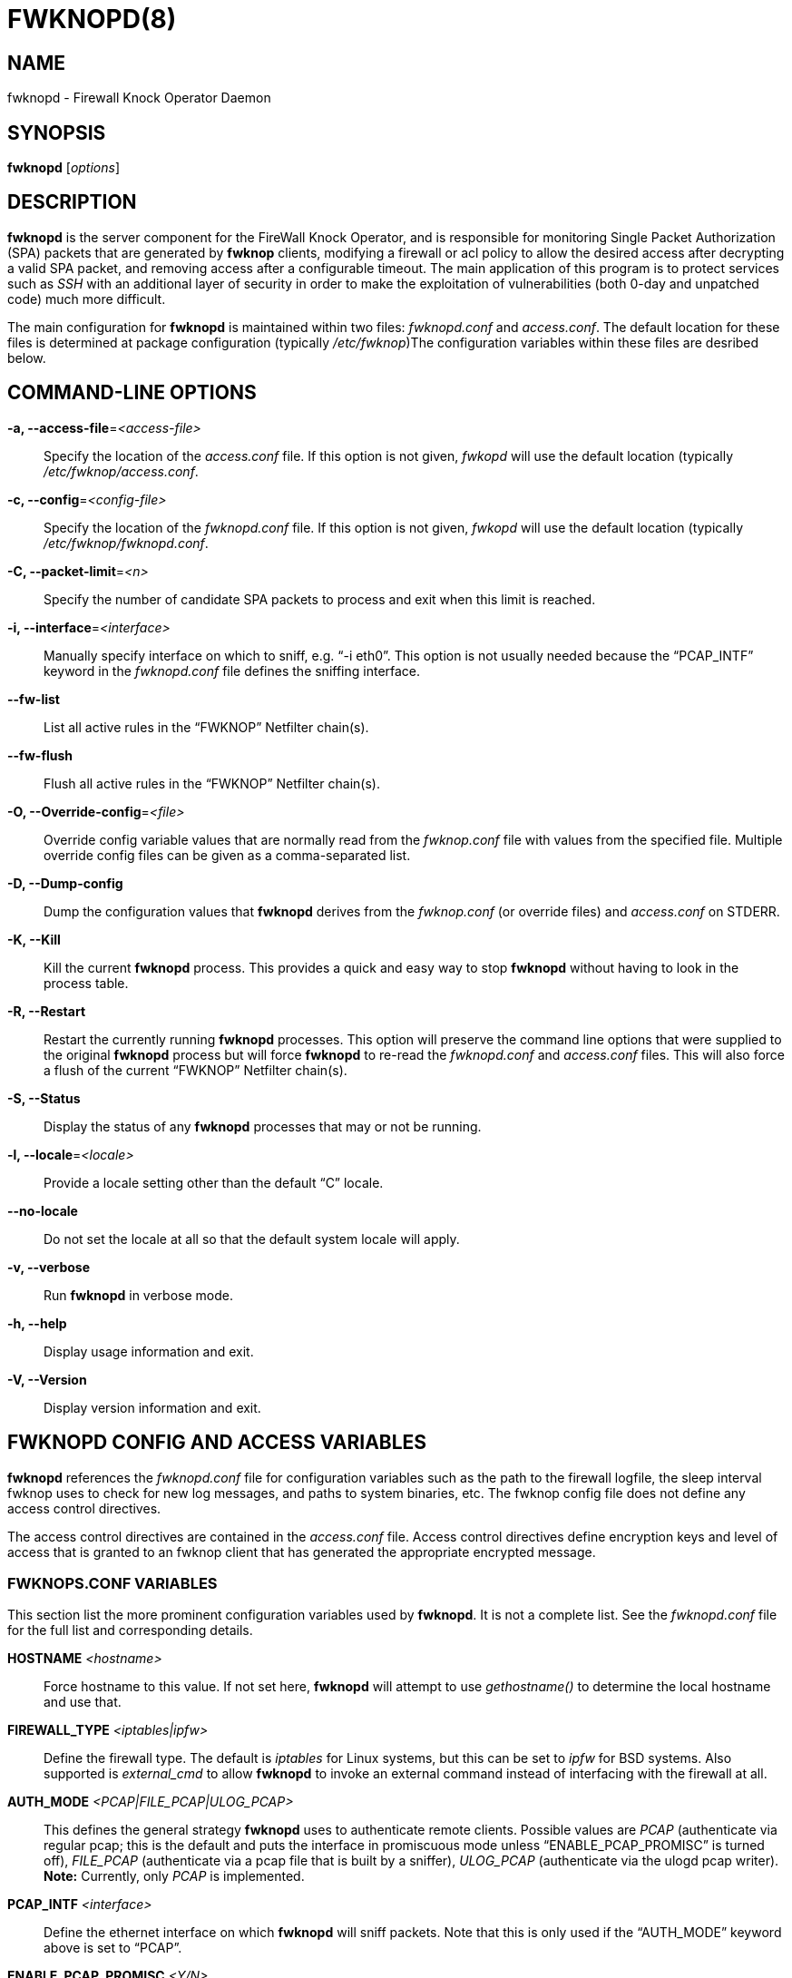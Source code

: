 FWKNOPD(8)
==========


NAME
----
fwknopd - Firewall Knock Operator Daemon


SYNOPSIS
--------
*fwknopd* ['options']

DESCRIPTION
-----------
*fwknopd* is the server component for the FireWall Knock Operator, and
is responsible for monitoring Single Packet Authorization (SPA) packets
that are generated by *fwknop* clients, modifying a firewall or acl
policy to allow the desired access after decrypting a valid SPA packet,
and removing access after a configurable timeout.  The main application
of this program is to protect services such as 'SSH' with an additional
layer of security in order to make the exploitation of vulnerabilities
(both 0-day and unpatched code) much more difficult.

The main configuration for *fwknopd* is maintained within two files:
'fwknopd.conf' and 'access.conf'.  The default location for these files
is determined at package configuration (typically '/etc/fwknop')The
configuration variables within these files are desribed below.


COMMAND-LINE OPTIONS
--------------------
*-a, --access-file*='<access-file>'::
    Specify the location of the 'access.conf' file.  If this option is
    not given, 'fwkopd' will use the default location (typically
    '/etc/fwknop/access.conf'.

*-c, --config*='<config-file>'::
    Specify the location of the 'fwknopd.conf' file.  If this option is
    not given, 'fwkopd' will use the default location (typically
    '/etc/fwknop/fwknopd.conf'.

*-C, --packet-limit*='<n>'::
    Specify the number of candidate SPA packets to process and exit when
    this limit is reached.

*-i, --interface*='<interface>'::
    Manually specify interface on which to sniff, e.g. ``-i eth0''.  This
    option is not usually needed because the ``PCAP_INTF'' keyword in the
    'fwknopd.conf' file defines the sniffing interface.

*--fw-list*::
    List all active rules in the ``FWKNOP'' Netfilter chain(s).

*--fw-flush*::
    Flush all active rules in the ``FWKNOP'' Netfilter chain(s).

*-O, --Override-config*='<file>'::
    Override config variable values that are normally read from the
    'fwknop.conf' file with values from the specified file.  Multiple
    override config files can be given as a comma-separated list.

*-D, --Dump-config*::
    Dump the configuration values that *fwknopd* derives from the
    'fwknop.conf' (or override files) and 'access.conf' on STDERR.

*-K, --Kill*::
    Kill the current *fwknopd* process.  This provides a quick and easy
    way to stop *fwknopd* without having to look in the process table.

*-R, --Restart*::
    Restart the currently running *fwknopd* processes.  This option
    will preserve the command line options that were supplied to the
    original *fwknopd* process but will force *fwknopd* to re-read the
    'fwknopd.conf' and 'access.conf' files.  This will also force a
    flush of the current ``FWKNOP'' Netfilter chain(s).

*-S, --Status*::
    Display the status of any *fwknopd* processes that may or not be
    running.

*-l, --locale*='<locale>'::
    Provide a locale setting other than the default ``C'' locale.

*--no-locale*::
    Do not set the locale at all so that the default system locale
    will apply.

*-v, --verbose*::
    Run *fwknopd* in verbose mode.

*-h, --help*::
    Display usage information and exit.

*-V, --Version*::
    Display version information and exit.


FWKNOPD CONFIG AND ACCESS VARIABLES
-----------------------------------
*fwknopd* references the 'fwknopd.conf' file for configuration
variables such as the path to the firewall logfile, the sleep interval
fwknop uses to check for new log messages, and paths to system
binaries, etc.  The fwknop config file does not define any access
control directives. 

The access control directives are contained in the 'access.conf' file.
Access control directives define encryption keys and level of access that
is granted to an fwknop client that has generated the appropriate encrypted
message.

FWKNOPS.CONF VARIABLES
~~~~~~~~~~~~~~~~~~~~~~
This section list the more prominent configuration variables used by
*fwknopd*.  It is not a complete list.  See the 'fwknopd.conf' file for
the full list and corresponding details.

*HOSTNAME* '<hostname>'::
    Force hostname to this value. If not set here, *fwknopd* will attempt
    to use 'gethostname()' to determine the local hostname and use that.

*FIREWALL_TYPE*  '<iptables|ipfw>'::
    Define the firewall type.  The default is 'iptables' for Linux systems,
    but this can be set to 'ipfw' for BSD systems.  Also supported is
    'external_cmd' to allow *fwknopd* to invoke an external command instead
    of interfacing with the firewall at all.

*AUTH_MODE* '<PCAP|FILE_PCAP|ULOG_PCAP>'::
    This defines the general strategy *fwknopd* uses to authenticate remote
    clients.  Possible values are 'PCAP' (authenticate via regular pcap;
    this is the default and puts the interface in promiscuous mode unless
    ``ENABLE_PCAP_PROMISC'' is turned off), 'FILE_PCAP' (authenticate via
    a pcap file that is built by a sniffer), 'ULOG_PCAP' (authenticate via
    the ulogd pcap writer). *Note:* Currently, only 'PCAP' is implemented.

*PCAP_INTF* '<interface>'::
    Define the ethernet interface on which *fwknopd* will sniff packets.
    Note that this is only used if the ``AUTH_MODE'' keyword above is set
    to ``PCAP''.

*ENABLE_PCAP_PROMISC* '<Y/N>'::
    By default *fwknopd* puts the pcap interface into promiscuous mode. Set
    this to ``N'' to disable that behavior (non-promiscuous).

*PCAP_FILTER* '<pcap filter spec>'::
    Define the filter used for 'PCAP' modes; *fwknopd* defaults to UDP
    port 62201.  However, if an *fwknop* client uses the *--rand-port* option
    to send the SPA packet over a random port, then this variable should be
    updated to something like ``udp dst portrange 10000-65535''.

*ENABLE_SPA_PACKET_AGING* '<Y/N>'::
    This instructs *fwknopd* to not honor SPA packets that have an old time
    stamp.  The value for ``old'' is defined by the ``MAX_SPA_PACKET_AGE''
    variable.  If ``ENABLE_SPA_PACKET_AGING'' is set to ``N'', *fwknopd*
    will not use the client time stamp at all.

*MAX_SPA_PACKET_AGE* '<seconds>'::
    Defines the maximum age (in seconds) that an SPA packet will be accepted.
    This requires that the client system is in relatively close time
    synchronization with the *fwknopd* server system (NTP is good).  The
    default age is 120 seconds (two minutes).

*ENABLE_DIGEST_PERSISTENCE* '<Y/N>'::
    Track digest sums associated with previous SPA packets processed by
    *fwknopd*.  This allows digest sums to remain persistent across
    executions of *fwknopd*.  The default is ``Y''.  If set to ``N'',
    *fwknopd* will not check incoming SPA packet data against any
    previously save digests.

*ENABLE_IPT_FORWARDING* '<Y/N>'::
    Allow SPA clients to request access to services through an iptables
    firewall instead of just to it (i.e. access through the FWKNOP_FORWARD
    chain instead of the INPUT chain). This also requires the
    ``ENABLE_FORWARD_ACCESS'' variable to be set in the 'access.conf'
    file for the specific ``SOURCE'' stanzas that should be allowed for
    forwarding access.

*ENABLE_IPT_LOCAL_NAT* '>Y/N>'::
    Allow SPA clients to request access to a local socket via NAT.  This
    still puts an ACCEPT rule into the FWKNOP_INPUT chain, but a different
    port is translated via DNAT rules to the real one.  So, the user would
    do ``ssh -p <port>'' to access the local service (see the *--NAT-local*
    and *--NAT-rand-port* on the *fwknop* client command line).

*ENABLE_IPT_SNAT* '<Y/N>'::
    Set this to ``Y'' to enable a corresponding SNAT rule.  By default, if
    forwarding access is enabled (see the ``ENABLE_IPT_FORWARDING'' variable
    above), then *fwknopd* creates DNAT rules for incoming connections, but
    does not also complement these rules with SNAT rules at the same time.
    In some situations, internal systems may not have a route back out for
    the source address of the incoming connection, so it is necessary to
    also apply SNAT rules so that the internal systems see the IP of the
    internal interface where *fwknopd* is running.  

*SNAT_TRANSLATE_IP* '<ip_address>'::
    Specify the IP address for SNAT.  This functionality is only enabled
    when ``ENABLE_IPT_SNAT'' is set to ``Y'' and by default SNAT rules are
    built with the MASQUERADE target (since then the internal IP does not
    have to be defined here in the 'fwknopd.conf' file), but if you want
    *fwknopd* to use the SNAT target, you mus also define an IP address with
    the ``SNAT_TRANSLATE_IP'' variable.

*ENABLE_IPT_OUTPUT* '<Y/N>'::
    Add ACCEPT rules to the FWKNOP_OUTPUT chain. This is usually only useful
    if there are no state tracking rules to allow connection responses out
    and the OUTPUT chain has a default-drop stance.

*MAX_SNIFF_BYTES* '<bytes>'::
    Specify the the maximum number of bytes to sniff per frame.  1500
    is the default.

*FLUSH_IPT_AT_INIT* '<Y/N>'::
    Flush all existing rules in the fwknop chains at *fwknopd* start time.
    The default is ``Y''.

*FLUSH_IPT_AT_EXIT* '<Y/N>'::
    Flush all existing rules in the fwknop chains when *fwknopd* is stopped
    or otherwise exits cleanly.  The default is ``Y''.

*IPFW_RULE_NUM* '<rule_num>'::
    If running on 'ipfw' firewalls, this variable defines the rule number
    that *fwknopd* uses to insert an ipfw 'pass' rule.

*IPFW_SET_NUM* '<set_num>'::
    If running on 'ipfw' firewalls, this variable defines the rule set
    that will be used to store expired rules that still have a dynamic
    rule associated to them. That set will be disabled by *fwknopd* and
    should not be enabled while *fwknopd* is running. Not used when ipfw
    isn't using dynamic rules.

*IPFW_DYNAMIC_INTERVAL* '<seconds>'::
    For 'ipfw' firewalls set the interval (in seconds) over those rules
    that have no remaining dynamic rules associated with them will be
    removed.

*PCAP_CMD_TIMEOUT* '<seconds>'::
    Define the timeout for running a command.


*GPG_HOME_DIR* '<path>'::
    If GPG keys are used instead of a Rijndael symmetric key, this is
    the default GPG keys directory.  Note that each access block in
    'access.conf' can specify its own GPG directory to override
    this default. If not set here or in an 'access.conf' stanza, then
    the '$HOME/.gnupg' directory of the user running *fwknopd* (most
    likely root).

*PCAP_PKT_FILE* '</path/to/sniff.pcap>'::
    This gets used if AUTH_MODE is set to "FILE_PCAP".  This file must
    be created by a sniffer process (or something like the ulogd pcap
    writer).

*BLACKLIST* '<ipaddr/mask,...ipaddr,etc>'::
    Define a comma-separated set of IP addresses and/or networks that should
    be globally blacklisted.  That is, any SPA packet that is from a source
    IP (or has an internal --allow-ip) within a blacklisted network will be
    ignored.

*MAX_HOPS* '<num_hops>'::
    TTL values are decremented depending on the number of hops the packet
    has taken before it hits the firewall.  We will assume packets will not
    jump through more than 'num_hops' hops on average.

*ENABLE_SPA_OVER_HTTP* '<Y/N>'::
    Allow *fwknopd* to acquire SPA data from HTTP requests (generated with
    the fwknop client in *--HTTP* mode).  Note that the ``PCAP_FILTER''
    variable would need to be updated when this is enabled to sniff traffic
    over TCP/80 connections.

*ENABLE_TCP_SERVER* '<Y/N>'::
    Note that *fwknopd* still only gets its data via pcap, so the filter
    defined by ``PCAP_FILTER'' needs to be updated to include this TCP port.

*TCPSERV_PORT* '<port>'::
    Set the default port number that the 'fwknopd_serv' ``dummy'' TCP server
    listens on. This server is only spawned when ``ENABLE_TCP_SERVER'' is set
    to ``Y''.

*LOCALE* '<locale>'::
    Set the locale (via the LC_ALL variable).  This can be unset or set to
    ``NONE'' to have *fwknopd* honor the default system locale.

*SYSLOG_IDENTITY* '<identity>'::
    Override syslog identity on message logged by *fwknopd*.  The defaults
    are usually ok.

*SYSLOG_FACILITY* '<facility>'::
Override syslog facility.  The ``SYSLOG_FACILITY'' variable can be set to
one of ``LOG_LOCAL{0-7}'' or ``LOG_DAEMON'' (the default).

*IPT_EXEC_TRIES* '<num_tries>'::
    Define the number of times that *fwknopd* will run certain critical
    iptables commands (such as adding a new access rule) if any
    problems are encountered.


ACCESS.CONF VARIABLES
~~~~~~~~~~~~~~~~~~~~~
This section describes the access control directives in the 'access.conf'
file.  Theses directives define encryption keys and level of access that
is granted to *fwknop* clients that have generated the appropriate
encrypted message.

The 'access.conf' variables described below provide the access directives
for the SPA packets with a source (or embeded request) IP that matches an
address or network range defined by the ``SOURCE'' variable.  All variables
following ``SOURCE'' apply to the source 'stanza'.  Each ``SOURCE''
directive starts a new stanza.

*SOURCE*: '<IP,..,IP/NET,..,NET/ANY>'::
    This defines the source address from which the SPA packet will be
    accepted.  The string ``ANY'' is also accepted if a valid SPA packet
    should be honored from any source IP.  Every authorization stanza in
    'access.conf' definition must start with the ``SOURCE'' keyword. 
    Networks should be specified in CIDR notation (e.g. ``192.168.10.0/24''),
    and individual IP addresses can be specified as well.  Also, multiple
    IP's and/or networks can be defined as a comma separated list (e.g.
    ``192.168.10.0/24,10.1.1.123'')

*OPEN_PORTS*: '<proto/port>,...,<proto/port>'::
    Define a set of ports and protocols (tcp or udp) that will be
    opened if a valid knock sequence is seen.  If this entry is not set,
    *fwknopd* will attempt to honor the request specifed in the SPA data
    (unless of it matches any ``RESTRICT_PORTS'' entries). Multiple entries
    are comma-separated.

*RESTRICT_PORTS*: '<proto/port>,...,<proto/port>'::
    Define a set of ports and protocols (tcp or udp) that are explicitly
    *not* allowed regardless of the validity of the incoming SPA packet.
    Multiple entries are comma-separated.

*KEY*: '<password>'::
    Define the key used for decrypting an incoming SPA packet that is using
    its built-in (Rijndael) encryption.  This variable is required for
    all non-GPG-encrypted SPA packets.

*FW_ACCESS_TIMEOUT*: '<seconds>'::
    Define the length of time access will be granted by *fwknopd* through the
    firewall after a valid knock sequence from a source IP address.  If
    ``FW_ACCESS_TIMEOUT'' is not set then the default timeout of 120 seconds
    (2 minutes) will automatically be set.

*ENABLE_CMD_EXEC*: '<Y/N>'::
    This instructs *fwknopd* to accept complete commands that are
    contained within an authorization packet.  Any such command will
    be executed as root by the *fwknopd* server.

*CMD_REGEX*: '<regex>' '(NOT IMPLEMENTED)'::
    If ``ENABLE_CMD_EXEC'' is specified, the
    ``CMD_REGEX'' keyword instructs *fwknopd* to restrict command execution
    to only those command that match the given regular expression.

*REQUIRE_USERNAME*: '<username>'::
    Require a specific username from the client system as encoded in the SPA
    data.  This variable is optional and if not specified, the username data
    in the SPA data is ignored.

*REQUIRE_SOURCE_ADDRESS:* '<Y/N>'::
    Force all SPA packets to contain a real IP address within the
    encrypted data.  This makes it impossible to use the *-s* command
    line argument on the *fwknop* client command line, so either *-R* has
    to be used to automatically resolve the external address (if the
    client behind a NAT) or the client must know the external IP.

*GPG_HOME_DIR*: '<path>'::
    Define the path to the GnuPG directory to be used by the *fwknopd*
    server.  If this keyword is not specified within 'access.conf' then
    *fwknopd* will default to using the '/root/.gnupg' directory for the
    server key(s) for incoming SPA packets handled by the matching
    'access.conf' stanza.

*GPG_DECRYPT_ID*: '<keyID>'::
    Define a GnuPG key ID to use for decrypting SPA messages that
    have been encrypted by an *fwknop* client.  This keyword is
    required for authentication that is based on GPG keys.  The GPG
    key ring on the client must have imported and signed the *fwknopd*
    server key, and vice versa.  It is ok to use a sensitive
    personal GPG key on the client, but each *fwknopd* server should
    have its own GPG key that is generated specifically for fwknop
    communications.  The reason for this is that the decryption
    password for the server key must be placed within the 'access.conf'
    file for *fwknopd* to function (it has to be able to decrypt SPA
    messages that have been encrypted with the server's public key).
    For more information on using fwknop with GnuPG keys, see the
    following link: ``http://www.cipherdyne.org/fwknop/docs/gpghowto.html''.

*GPG DECRYPT_PW*: '<decrypt password>'::
    Specify the decryption password for the gpg key defined by the
    ``GPG_DECRYPT_ID'' above.  This is a required field for gpg-based
    authentication.

*GPG_REMOTE_ID*: '<keyID,...,keyID>'::
    Define a list of gpg key ID's that are required to have signed
    any incoming SPA message that has been encrypted with the
    *fwknopd* server key.  This ensures that the verification of the
    remote user is accomplished via a strong cryptographic
    mechanism.


FILES
-----
*/etc/fwknop/fwknop.conf*::
The main configuration file for fwknop.

*/etc/fwknop/access.conf*::
Defines all knock sequences and access control directives.


DEPENDENCIES
------------
The *fwknopd* daemon requires a functioning Netfilter firewall on the
underlying operating system.


DIAGNOSTICS
-----------
*fwknopd* can be run in debug mode with the *--debug* command line option.
This will disable daemon mode execution, and print verbose information
to the screen on STDERR as packets are received.


SEE ALSO
--------
fwknop(8), iptables(8), gpg(1), gpg-agent(1), libfko docmentation.


AUTHOR
------
Damien Stuart <dstuart@dstuart.org>

Michael Rash <mbr@cipherdyne.org>


CREDITS
-------
This ``C'' version of *fwknopd* was derived from the original Perl-based
version on which many people who are active in the open source community
have contributed.  See the 'CREDITS' file in the fwknop sources, or visit
'http://www.cipherdyne.org/fwknop/docs/contributors.html' to view the online
list of contributors.

The phrase ``Single Packet Authorization'' was coined by MadHat and Simple
Nomad at the BlackHat Briefings of 2005 (see: 'http://www.nmrc.org').


BUGS
----
Send bug reports to dstuart@dstuart.org.  Suggestions and/or comments
are always welcome as well.


DISTRIBUTION
------------
*fwknopd* is distributed under the GNU General Public License (GPL), and
the latest version may be downloaded from 'http://www.cipherdyne.org'.


